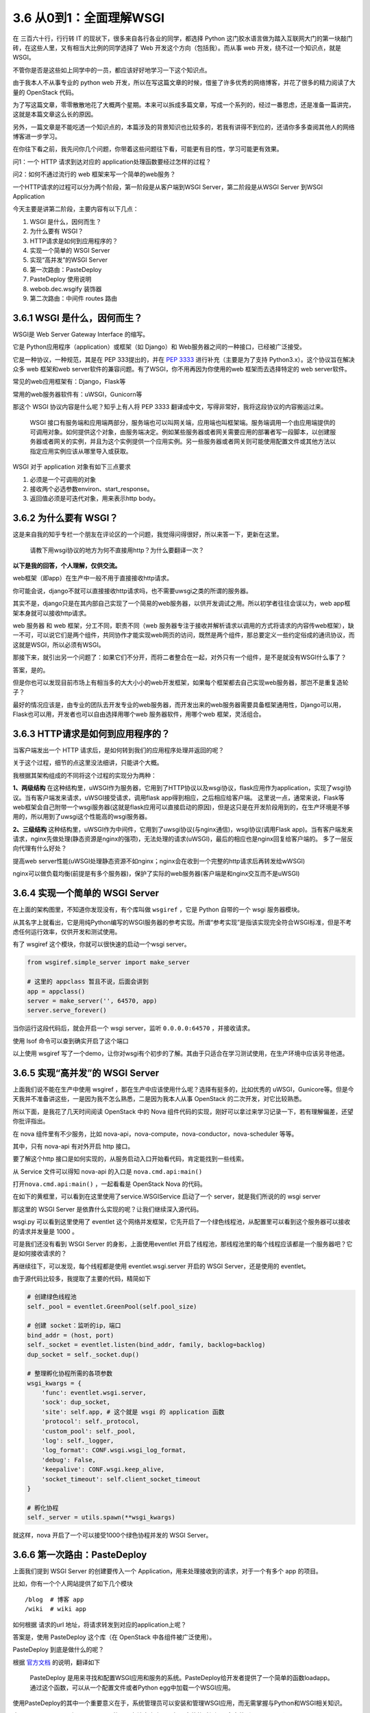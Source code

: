 3.6 从0到1：全面理解WSGI
========================

在 三百六十行，行行转 IT 的现状下，很多来自各行各业的同学，都选择 Python
这门胶水语言做为踏入互联网大门的第一块敲门砖，在这些人里，又有相当大比例的同学选择了
Web 开发这个方向（包括我）。而从事 web 开发，绕不过一个知识点，就是
WSGI。

不管你是否是这些如上同学中的一员，都应该好好地学习一下这个知识点。

由于我本人不从事专业的 python web
开发，所以在写这篇文章的时候，借鉴了许多优秀的网络博客，并花了很多的精力阅读了大量的
OpenStack 代码。

为了写这篇文章，零零散散地花了大概两个星期。本来可以拆成多篇文章，写成一个系列的，经过一番思虑，还是准备一篇讲完，这就是本篇文章这么长的原因。

另外，一篇文章是不能吃透一个知识点的，本篇涉及的背景知识也比较多的，若我有讲得不到位的，还请你多多查阅其他人的网络博客进一步学习。

在你往下看之前，我先问你几个问题，你带着这些问题往下看，可能更有目的性，学习可能更有效果。

问1：一个 HTTP 请求到达对应的 application处理函数要经过怎样的过程？

问2：如何不通过流行的 web 框架来写一个简单的web服务？

一个HTTP请求的过程可以分为两个阶段，第一阶段是从客户端到WSGI
Server，第二阶段是从WSGI Server 到WSGI Application

|image0|

今天主要是讲第二阶段，主要内容有以下几点：

1. WSGI 是什么，因何而生？
2. 为什么要有 WSGI？
3. HTTP请求是如何到应用程序的？
4. 实现一个简单的 WSGI Server
5. 实现“高并发”的WSGI Server
6. 第一次路由：PasteDeploy
7. PasteDeploy 使用说明
8. webob.dec.wsgify 装饰器
9. 第二次路由：中间件 routes 路由

3.6.1 WSGI 是什么，因何而生？
-----------------------------

WSGI是 Web Server Gateway Interface 的缩写。

它是 Python应用程序（application）或框架（如 Django）和
Web服务器之间的一种接口，已经被广泛接受。

它是一种协议，一种规范，其是在 PEP 333提出的，并在 `PEP
3333 <https://zhuanlan.zhihu.com/p/27600327>`__ 进行补充（主要是为了支持
Python3.x）。这个协议旨在解决众多 web 框架和web
server软件的兼容问题。有了WSGI，你不用再因为你使用的web
框架而去选择特定的 web server软件。

常见的web应用框架有：Django，Flask等

常用的web服务器软件有：uWSGI，Gunicorn等

那这个 WSGI 协议内容是什么呢？知乎上有人将 PEP 3333
翻译成中文，写得非常好，我将这段协议的内容搬运过来。

   WSGI
   接口有服务端和应用端两部分，服务端也可以叫网关端，应用端也叫框架端。服务端调用一个由应用端提供的可调用对象。如何提供这个对象，由服务端决定。例如某些服务器或者网关需要应用的部署者写一段脚本，以创建服务器或者网关的实例，并且为这个实例提供一个应用实例。另一些服务器或者网关则可能使用配置文件或其他方法以指定应用实例应该从哪里导入或获取。

WSGI 对于 application 对象有如下三点要求

1. 必须是一个可调用的对象
2. 接收两个必选参数environ、start_response。
3. 返回值必须是可迭代对象，用来表示http body。

3.6.2 为什么要有 WSGI？
-----------------------

这是来自我的知乎专栏一个朋友在评论区的一个问题，我觉得问得很好，所以来答一下，更新在这里。

   请教下用wsgi协议的地方为何不直接用http？为什么要翻译一次？

**以下是我的回答，个人理解，仅供交流。**

web框架（即app）在生产中一般不用于直接接收http请求。

你可能会说，django不就可以直接接收http请求吗，也不需要uwsgi之类的所谓的服务器。

其实不是，django只是在其内部自己实现了一个简易的web服务器，以供开发调试之用。所以初学者往往会误以为，web
app框架本身就可以接收http请求。

web 服务器 和 web 框架，分工不同，职责不同（web
服务器专注于接收并解析请求以调用的方式将请求的内容传web框架），缺一不可，可以说它们是两个组件，共同协作才能实现web网页的访问，既然是两个组件，那总要定义一些约定俗成的通讯协议，而这就是WSGI，所以必须有WSGI。

那接下来，就引出另一个问题了：如果它们不分开，而将二者整合在一起，对外只有一个组件，是不是就没有WSGI什么事了？

答案，是的。

但是你也可以发现目前市场上有相当多的大大小小的web开发框架，如果每个框架都去自己实现web服务器，那岂不是重复造轮子？

最好的情况应该是，由专业的团队去开发专业的web服务器，而开发出来的web服务器需要具备框架通用性，Django可以用，Flask也可以用，开发者也可以自由选择用哪个web
服务器软件，用哪个web 框架，灵活组合。

3.6.3 HTTP请求是如何到应用程序的？
----------------------------------

当客户端发出一个 HTTP 请求后，是如何转到我们的应用程序处理并返回的呢？

关于这个过程，细节的点这里没法细讲，只能讲个大概。

我根据其架构组成的不同将这个过程的实现分为两种：

|image1|

**1、两级结构**
在这种结构里，uWSGI作为服务器，它用到了HTTP协议以及wsgi协议，flask应用作为application，实现了wsgi协议。当有客户端发来请求，uWSGI接受请求，调用flask
app得到相应，之后相应给客户端。
这里说一点，通常来说，Flask等web框架会自己附带一个wsgi服务器(这就是flask应用可以直接启动的原因)，但是这只是在开发阶段用到的，在生产环境是不够用的，所以用到了uwsgi这个性能高的wsgi服务器。

**2、三级结构**
这种结构里，uWSGI作为中间件，它用到了uwsgi协议(与nginx通信)，wsgi协议(调用Flask
app)。当有客户端发来请求，nginx先做处理(静态资源是nginx的强项)，无法处理的请求(uWSGI)，最后的相应也是nginx回复给客户端的。
多了一层反向代理有什么好处？

提高web
server性能(uWSGI处理静态资源不如nginx；nginx会在收到一个完整的http请求后再转发给wWSGI)

nginx可以做负载均衡(前提是有多个服务器)，保护了实际的web服务器(客户端是和nginx交互而不是uWSGI)

3.6.4 实现一个简单的 WSGI Server
--------------------------------

在上面的架构图里，不知道你发现没有，有个库叫做 ``wsgiref`` ，它是 Python
自带的一个 wsgi 服务器模块。

从其名字上就看出，它是用纯Python编写的WSGI服务器的参考实现。所谓“参考实现”是指该实现完全符合WSGI标准，但是不考虑任何运行效率，仅供开发和测试使用。

有了 wsgiref 这个模块，你就可以很快速的启动一个wsgi server。

.. code:: python

   from wsgiref.simple_server import make_server

   # 这里的 appclass 暂且不说，后面会讲到
   app = appclass()
   server = make_server('', 64570, app)
   server.serve_forever()

当你运行这段代码后，就会开启一个 wsgi server，监听 ``0.0.0.0:64570``
，并接收请求。

使用 lsof 命令可以查到确实开启了这个端口

|image2|

以上使用 wsgiref
写了一个demo，让你对wsgi有个初步的了解。其由于只适合在学习测试使用，在生产环境中应该另寻他道。

3.6.5 实现“高并发”的 WSGI Server
--------------------------------

上面我们说不能在生产中使用 wsgiref
，那在生产中应该使用什么呢？选择有挺多的，比如优秀的
uWSGI，Gunicore等。但是今天我并不准备讲这些，一是因为我不怎么熟悉，二是因为我本人从事
OpenStack 的二次开发，对它比较熟悉。

所以下面，是我花了几天时间阅读 OpenStack 中的 Nova
组件代码的实现，刚好可以拿过来学习记录一下，若有理解偏差，还望你批评指出。

在 nova 组件里有不少服务，比如
nova-api，nova-compute，nova-conductor，nova-scheduler 等等。

其中，只有 nova-api 有对外开启 http 接口。

要了解这个http
接口是如何实现的，从服务启动入口开始看代码，肯定能找到一些线索。

从 Service 文件可以得知 nova-api 的入口是 ``nova.cmd.api:main()``

|image3|

|image4|

打开\ ``nova.cmd.api:main()`` ，一起看看是 OpenStack Nova 的代码。

在如下的黄框里，可以看到在这里使用了service.WSGIService 启动了一个
server，就是我们所说的的 wsgi server

|image5|

那这里的 WSGI Server 是依靠什么实现的呢？让我们继续深入源代码。

|image6|

wsgi.py 可以看到这里使用了 eventlet
这个网络并发框架，它先开启了一个绿色线程池，从配置里可以看到这个服务器可以接收的请求并发量是
1000 。

|image7|

可是我们还没有看到 WSGI Server 的身影，上面使用eventlet
开启了线程池，那线程池里的每个线程应该都是一个服务器吧？它是如何接收请求的？

再继续往下，可以发现，每个线程都是使用 eventlet.wsgi.server 开启的 WSGI
Server，还是使用的 eventlet。

由于源代码比较多，我提取了主要的代码，精简如下

.. code:: python

   # 创建绿色线程池
   self._pool = eventlet.GreenPool(self.pool_size)

   # 创建 socket：监听的ip，端口
   bind_addr = (host, port)
   self._socket = eventlet.listen(bind_addr, family, backlog=backlog)
   dup_socket = self._socket.dup()

   # 整理孵化协程所需的各项参数
   wsgi_kwargs = {
       'func': eventlet.wsgi.server,
       'sock': dup_socket,
       'site': self.app, # 这个就是 wsgi 的 application 函数
       'protocol': self._protocol,
       'custom_pool': self._pool,
       'log': self._logger,
       'log_format': CONF.wsgi.wsgi_log_format,
       'debug': False,
       'keepalive': CONF.wsgi.keep_alive,
       'socket_timeout': self.client_socket_timeout
   }

   # 孵化协程
   self._server = utils.spawn(**wsgi_kwargs)

|image8|

就这样，nova 开启了一个可以接受1000个绿色协程并发的 WSGI Server。

3.6.6 第一次路由：PasteDeploy
-----------------------------

上面我们提到 WSGI Server 的创建要传入一个
Application，用来处理接收到的请求，对于一个有多个 app 的项目。

比如，你有一个个人网站提供了如下几个模块

::

   /blog  # 博客 app
   /wiki  # wiki app

如何根据 请求的url 地址，将请求转发到对应的application上呢？

答案是，使用 PasteDeploy 这个库（在 OpenStack 中各组件被广泛使用）。

PasteDeploy 到底是做什么的呢？

根据
`官方文档 <https://pastedeploy.readthedocs.io/en/latest/#introduction>`__
的说明，翻译如下

   PasteDeploy
   是用来寻找和配置WSGI应用和服务的系统。PasteDeploy给开发者提供了一个简单的函数loadapp。通过这个函数，可以从一个配置文件或者Python
   egg中加载一个WSGI应用。

使用PasteDeploy的其中一个重要意义在于，系统管理员可以安装和管理WSGI应用，而无需掌握与Python和WSGI相关知识。

由于 PasteDeploy 原来是属于 Paste
的，现在独立出来了，但是安装的时候还是会安装到paste目录（site-packages:raw-latex:`\paste`:raw-latex:`\deploy`）下。

我会先讲下在 Nova 中，是如何借助 PasteDeploy 实现对url的路由转发。

还记得在上面创建WSGI Server的时候，传入了一个 self.app
参数，这个app并不是一个固定的app，而是使用 PasteDeploy 中提供的 loadapp
函数从 paste.ini 配置文件中加载application。

具体可以，看下nova的实现。

|image9|

通过打印的 DEBUG 内容得知 config_url 和 app name 的值

::

   app: osapi_compute
   config_url: /etc/nova/api-paste.inia

通过查看 ``/etc/nova/api-paste.ini`` ，在 composite 段里找到了
``osapi_compute`` 这个app（这里的app和wsgi app
是两个概念，需要注意区分） ，可以看出 nova 目前有两个版本的api，一个是
v2，一个是v2.1，目前我们在用的是 v2.1，从配置文件中，可以得到其指定的
application 的路径是\ ``nova.api.openstack.compute`` 这个模块下的
APIRouterV21 类 的factory方法，这是一个工厂函数，返回 APIRouterV21
实例。

.. code:: ini

   [composite:osapi_compute]
   use = call:nova.api.openstack.urlmap:urlmap_factory
   /: oscomputeversions
   /v2: openstack_compute_api_v21_legacy_v2_compatible
   /v2.1: openstack_compute_api_v21

   [app:osapi_compute_app_v21]
   paste.app_factory = nova.api.openstack.compute:APIRouterV21.factory

这是 OpenStack 使用 PasteDeploy
实现的第一层的路由，如果你不感兴趣，可以直接略过本节，进入下一节，下一节是
介绍 PasteDeploy 的使用，教你实现一个简易的web server
demo。推荐一定要看。

3.6.7 PasteDeploy 使用说明
--------------------------

到上一步，我已经得到了 application
的有用的线索。考虑到很多人是第一次接触
PasteDeploy，所以这里结合网上博客做了下总结。对你入门会有帮助。

掌握 PasteDeploy ，你只要按照以下三个步骤逐个完成即可。

1、配置 PasteDeploy使用的ini文件；

2、定义WSGI应用；

3、通过loadapp函数加载WSGI应用；

**第一步：写 paste.ini 文件**

在写之前，咱得知道 ini 文件的格式吧。

首先，像下面这样一个段叫做 ``section``\ 。

.. code:: ini

   [type:name]
   key = value
   ...

其上的type，主要有如下几种

1. ``composite`` （组合）：多个app的路由分发；

   .. code:: ini

      [composite:main]
      use = egg:Paste#urlmap
      / = home
      /blog = blog
      /wiki = wiki

2. app（应用）：指明 WSGI 应用的路径；

   .. code:: ini

      [app:home]
      paste.app_factory = example:Home.factory

3. pipeline（管道）：给一个 app
   绑定多个过滤器。将多个filter和最后一个WSGI应用串联起来。

   .. code:: ini

      [pipeline:main]
      pipeline = filter1 filter2 filter3 myapp

      [filter:filter1]
      ...

      [filter:filter2]
      ...

      [app:myapp]
      ...

4. filter（过滤器）：以 app
   做为唯一参数的函数，并返回一个“过滤”后的app。通过键值next可以指定需要将请求传递给谁。next指定的可以是一个普通的WSGI应用，也可以是另一个过滤器。虽然名称上是过滤器，但是功能上不局限于过滤功能，可以是其它功能，例如日志功能，即将认为重要的请求数据记录下来。

   .. code:: ini

      [app-filter:filter_name]
      use = egg:...
      next = next_app

      [app:next_app]
      ...

对 ini 文件有了一定的了解后，就可以看懂下面这个 ini 配置文件了

.. code:: ini

   [composite:main]
   use = egg:Paste#urlmap
   /blog = blog
   /wiki = wiki

   [app:blog]
   paste.app_factory = example:Blog.factory

   [app:wiki]
   paste.app_factory = example:Wiki.factory

**第二步是定义一个符合 WSGI 规范的 applicaiton 对象。**

符合 WSGI 规范的 application
对象，可以有多种形式，函数，方法，类，实例对象。这里仅以实例对象为例（需要实现
``__call__`` 方法），做一个演示。

.. code:: python

   import os
   from paste import deploy
   from wsgiref.simple_server import make_server

   class Blog(object):
       def __init__(self):
           print("Init Blog.")

       def __call__(self, environ, start_response):
           status_code = "200 OK"
           response_headers = [("Content-Type", "text/plain")]
           response_body = "This is Blog's response body.".encode('utf-8')

           start_response(status_code, response_headers)
           return [response_body]

       @classmethod
       def factory(cls, global_conf, **kwargs):
           print("Blog factory.")
           return Blog()

**最后，第三步是使用 loadapp 函数加载 WSGI 应用。**

loadapp 是 PasteDeploy
提供的一个函数，使用它可以很方便地从第一步的ini配置文件里加载 app

loadapp 函数可以接收两个实参：

-  URI：“config:”
-  name：WSGI应用的名称

.. code:: python

   conf_path = os.path.abspath('paste.ini')

   # 加载 app
   applications = deploy.loadapp("config:{}".format(conf_path) , "main")

   # 启动 server, 监听 localhost:22800 
   server = make_server("localhost", "22800", applications)
   server.serve_forever()

applications 是URLMap 对象。

|image10|

完善并整合第二步和第三步的内容，写成一个 Python
文件(wsgi_server.py)。内容如下

.. code:: python

   import os
   from paste import deploy
   from wsgiref.simple_server import make_server

   class Blog(object):
       def __init__(self):
           print("Init Blog.")

       def __call__(self, environ, start_response):
           status_code = "200 OK"
           response_headers = [("Content-Type", "text/plain")]
           response_body = "This is Blog's response body.".encode('utf-8')

           start_response(status_code, response_headers)
           return [response_body]

       @classmethod
       def factory(cls, global_conf, **kwargs):
           print("Blog factory.")
           return Blog()


   class Wiki(object):
       def __init__(self):
           print("Init Wiki.")

       def __call__(self, environ, start_response):
           status_code = "200 OK"
           response_headers = [("Content-Type", "text/plain")]
           response_body = "This is Wiki's response body.".encode('utf-8')

           start_response(status_code, response_headers)
           return [response_body]

       @classmethod
       def factory(cls, global_conf, **kwargs):
           print("Wiki factory.")
           return Wiki()
         

   if __name__ == "__main__":
       app = "main"
       port = 22800
       conf_path = os.path.abspath('paste.ini')

       # 加载 app
       applications = deploy.loadapp("config:{}".format(conf_path) , app)
       server = make_server("localhost", port, applications)

       print('Started web server at port {}'.format(port))
       server.serve_forever()

一切都准备好后，在终端执行 ``python wsgi_server.py``\ 来启动 web server

|image11|

如果像上图一样一切正常，那么打开浏览器

-  访问http://127.0.0.1:8000/blog，应该显示：This is Blog’s response
   body.
-  访问http://127.0.0.1:8000/wiki，应该显示：This is Wiki’s response
   body.。

注意：urlmap对url的大小写是敏感的，例如如果访问http://127.0.0.1:8000/BLOG，在url映射中未能找到大写的BLOG。

到此，你学会了使用 PasteDeploy 的简单使用。

3.6.8 webob.dec.wsgify 装饰器
-----------------------------

经过了 PasteDeploy 的路由调度，我们找到了
``nova.api.openstack.compute:APIRouterV21.factory`` 这个 application
的入口，看代码知道它其实返回了 APIRouterV21 类的一个实例。

|image12|

WSGI规定 application 必须是一个 callable
的对象，函数、方法、类、实例，若是一个类实例，就要求这个实例所属的类实现
``__call__`` 的方法。

APIRouterV21 本身没有实现 ``__call__`` ，但它的父类 Router实现了
``__call__``

|image13|

我们知道，application 必须遵丛 WSGI 的规范

1. 必须接收\ ``environ``, ``start_response``\ 两个参数;
2. 必须返回 「可迭代的对象」。

但从 Router 的 ``__call__``
代码来看，它并没有遵从这个规范，它不接收这两个参数，也不返回
response，而只是返回另一个 callable
的对象，就这样我们的视线被一次又一次的转移，但没有关系，这些\ ``__call__``\ 都是外衣，只要扒掉这些外衣，我们就能看到核心app。

而负责扒掉这层外衣的，就是其头上的装饰器 ``@webob.dec.wsgify`` ，wsgify
是一个类，其 ``__call__`` 源码实现如下：\ |image14|

可以看出，wsgify 在这里，会将 req 这个原始请求（dict对象）封装成 Request
对象（就是规范1里提到的
environ）。然后会一层一层地往里地执行被wsgify装饰的函数（self._route），
得到最内部的核心application。

上面提到了规范1里的第一个参数，补充下第二个参数start_response，它是在哪定义并传入的呢？

其实这个无需我们操心，它是由 wsgi server 提供的，如果我们使用的是
wsgiref 库做为 server 的话。那这时的 start_response 就由 wsgiref 提供。

再回到 wsgify，它的作用主要是对 WSGI app 进行封装，简化wsgi
app的定义与编写，它可以很方便的将一个 callable 的函数或对象，封装成一个
WSGI app。

上面，其实留下了一个问题，self._route（routes 中间件
RoutesMiddleware对象）是如何找到真正的 application呢？

带着这个问题，我们了解下 routes 是如何为我们实现第二次路由。

3.6.9 第二次路由：中间件 routes 路由
------------------------------------

在文章最开始处，我们给大家画了一张图。

|image15|

这张图把一个 HTTP
请求粗略简单地划分为两个过程。但事实上，整个过程远比这个过程要复杂得多。

实际上在 WSGI Server 到 WSGI Application
这个过程中，我们加很多的功能（比如鉴权、URL路由），而这些功能的实现方式，我们称之为中间件。

中间件，对服务器而言，它是一个应用程序，是一个可调用对象，
有两个参数，返回一个可调用对象。而对应用程序而言，它是一个服务器，为应用程序提供了参数，并且调用了应用程序。

今天以URL路由为例，来讲讲中间件在实际生产中是如何起作用的。

当服务器拿到了客户端请求的URL，不同的URL需要交由不同的函数处理，这个功能叫做
URL Routing。

在 Nova 中是用 routes
这个库来实现对URL的的路由调度。接下来，我将从源代码处分析一下这个过程。

在routes模块里有个中间件，叫 ``routes.middleware.RoutesMiddleware``
，它将接受到的 url，自动调用 ``map.match()``\ 方法，对 url
进行路由匹配，并将匹配的结果存入request请求的环境变量\ ``['wsgiorg.routing_args']``\ ，最后会调用\ ``self._dispatch``\ （dispatch返回真正的application）返回response，最后会将这个response返回给
WSGI Server。

|image16|

这个中间件的原理，看起来是挺简单的。并没有很复杂的逻辑。

但是，我在阅读 routes 代码的时候，却发现了另一个令我困惑的点。

``self._dispatch`` （也就上图中的self.app）函数里，我们看到了
app，controller 这几个很重要的字眼，其是否是我苦苦追寻的 application
对象呢？

|image17|

要搞明白这个问题，只要看清 match 到是什么东西？

这个 match 对象 是在 ``RoutesMiddleware.__call__()`` 里塞进
``req.environ`` 的，它是什么东西呢，我将其打印出来。

::

   {'action': u'detail', 'controller': <nova.api.openstack.wsgi.ResourceV21 object at 0x667bad0>, 'project_id': u'2ac17c7c792d45eaa764c30bac37fad9'}

   {'action': u'index', 'controller': <nova.api.openstack.wsgi.ResourceV21 object at 0x6ec8910>, 'project_id': u'2ac17c7c792d45eaa764c30bac37fad9'}

   {'action': u'show', 'controller': <nova.api.openstack.wsgi.ResourceV21 object at 0x6ed9710>, 'project_id': u'2ac17c7c792d45eaa764c30bac37fad9', 'id': u'68323d9c-ebe5-499a-92e9-32fea900a892'}

结果令人在失所望呀，这个 app 并不是我们要寻找的 Controller 对象。而是
nova.api.openstack.wsgi.ResourceV21 类的实例对象，说白了就是Resource
对象。

看到这里，我有心态有点要崩了，怎么还没到 Controller？OpenStack
框架的代码绕来绕去的，没有点耐心还真的很难读下去。

既然已经开了头，没办法还得硬着头皮继续读了下去。

终于我发现，在APIRouter初始化的时候，它会去注册所有的
Resource，同时将这些 Resource 交由 routes.Mapper
来管理、创建路由映射，所以上面提到的 routes.middleware.RoutesMiddleware
才能根据url通过 mapper.match 获取到相应的Resource。

从 Nova 代码中看出每个Resource 对应一个 Controller 对象，因为 Controller
对象本身就是对一种资源的操作集合。

|image18|

通过日志的打印，可以发现 nova 管理的 Resource 对象有多么的多而杂

::

   os-server-groups
   os-keypairs
   os-availability-zone
   remote-consoles
   os-simple-tenant-usage
   os-instance-actions
   os-migrations
   os-hypervisors
   diagnostics
   os-agents
   images
   os-fixed-ips
   os-networks
   os-security-groups
   os-security-groups
   os-security-group-rules
   flavors
   os-floating-ips-bulk
   os-console-auth-tokens
   os-baremetal-nodes
   os-cloudpipe
   os-server-external-events
   os-instance_usage_audit_log
   os-floating-ips
   os-security-group-default-rules
   os-tenant-networks
   os-certificates
   os-quota-class-sets
   os-floating-ip-pools
   os-floating-ip-dns
   entries
   os-aggregates
   os-fping
   os-server-password
   os-flavor-access
   consoles
   os-extra_specs
   os-interface
   os-services
   servers
   extensions
   metadata
   metadata
   limits
   ips
   os-cells
   versions
   tags
   migrations
   os-hosts
   os-virtual-interfaces
   os-assisted-volume-snapshots
   os-quota-sets
   os-volumes
   os-volumes_boot
   os-volume_attachments
   os-snapshots
   os-server-groups
   os-keypairs
   os-availability-zone
   remote-consoles
   os-simple-tenant-usage
   os-instance-actions
   os-migrations
   os-hypervisors
   diagnostics
   os-agents
   images
   os-fixed-ips
   os-networks
   os-security-groups
   os-security-groups
   os-security-group-rules
   flavors
   os-floating-ips-bulk
   os-console-auth-tokens
   os-baremetal-nodes
   os-cloudpipe
   os-server-external-events
   os-instance_usage_audit_log
   os-floating-ips
   os-security-group-default-rules
   os-tenant-networks
   os-certificates
   os-quota-class-sets
   os-floating-ip-pools
   os-floating-ip-dns
   entries
   os-aggregates
   os-fping
   os-server-password
   os-flavor-access
   consoles
   os-extra_specs
   os-interface
   os-services
   servers
   extensions
   metadata
   metadata
   limits
   ips
   os-cells
   versions
   tags
   migrations
   os-hosts
   os-virtual-interfaces
   os-assisted-volume-snapshots
   os-quota-sets
   os-volumes
   os-volumes_boot
   os-volume_attachments
   os-snapshots

你一定很好奇，这路由是如何创建的吧，关键代码就是如下一行。如果你想要了解更多路由的创建过程，可以看一下这篇文章（\ `Python
Route总结 <https://blog.csdn.net/bellwhl/article/details/8956088>`__\ ），写得不错。

.. code:: python

   routes.mapper.connect("server",
                  "/{project_id}/servers/list_vm_state",
                  controller=self.resources['servers'],
                  action='list_vm_state',
                  conditions={'list_vm_state': 'GET'})

历尽了千辛万苦，我终于找到了 Controller 对象，知道了请求发出后，wsgi
server是如何根据url找到对应的Controller（根据routes.Mapper路由映射）。

但是很快，你又会问。对于一个资源的操作（action），有很多，比如新增，删除，更新等

不同的操作要执行Controller 里不同的函数。

如果是新增资源，就调用 create()

如果是删除资源，就调用 delete()

如果是更新资源，就调用 update()

那代码如何怎样知道要执行哪个函数呢？

以/servers/xxx/action请求为例，请求调用的函数实际包含在请求的body中。

经过routes.middleware.RoutesMiddleware的\ ``__call__``\ 函数解析后，此时即将调用的Resource已经确定为哪个模块中的Controller所构建的Resource，而
action 参数为“action”，接下来在Resource的\ ``__call__``
函数里面会因为action==“action”从而开始解析body的内容，找出Controller中所对应的方法。

Controller在构建的过程中会由于MetaClass的影响将其所有action类型的方法填入一个字典中，key由每个\ ``_action_xxx``\ 方法前的
``@wsgi.action('xxx')``\ 装饰函数给出，value为每个_action_xxx方法的名字（从中可以看出规律，在body里面请求的方法名前加上_aciton_即为Controller中对应调用的方法）。

之后在使用Controller构建Resource对象的过程中会向Resource注册该Controller的这个字典中的内容。这样，只需在请求的body中给出调用方法的key，然后就可以找到这个key所映射的方法，最后在Resource的__call__函数中会调用Controller类的这个函数！

其实我在上面我们打印 match 对象时，就已经将对应的函数打印出来了。

这边以 nova show（展示资源为例），来理解一下。

当你调用 nova show [uuid] 命令，novaclient 就会给 nova-api
发送一个http的请求

.. code:: shell

   nova show 1c250b15-a346-43c5-9b41-20767ec7c94b

通过打印得到的 match 对象如下

::

   {'action': u'show', 'controller': <nova.api.openstack.wsgi.ResourceV21 object at 0x667bad0>, 'project_id': u'2ac17c7c792d45eaa764c30bac37fad9'}

其中 action 就是对应的处理函数，而controller 就对应的 Resource
对象，project_id 是租户id（你可以不理会）。

继续看 ResourceV21 类里的 ``__call__`` 函数的代码。

图示地方，会从 environ 里获取中看到获取 action 的具体代码

|image19|

我将这边的 action_args打印出来

::

   {'action': 'show', 'project_id': '2ac17c7c792d45eaa764c30bac37fad9', 'id': '1c250b15-a346-43c5-9b41-20767ec7c94b'}

其中 action 还是是函数名，id 是要操作的资源的唯一id标识。

在 ``__call__`` 的最后，会 调用 ``_process_stack`` 方法

|image20|

在图标处，get_method 会根据 action（函数名） 取得处理函数对象。

.. code:: python

   meth :<bound method ServersController.show of <nova.api.openstack.compute.servers.ServersController object at 0x7be3750>>

最后，再执行这个函数，取得 action_result，在 ``_process_stack`` 会对
response 进行初步封装。

|image21|

然后将 response 再返回到 wsgify ，由这个专业的工具函数，进行 response
的最后封装和返回给客户端。

|image22|

至此，一个请求从发出到响应就结束了。

--------------

附录：参考文章
--------------

-  `PEP 3333 中文翻译 <https://zhuanlan.zhihu.com/p/27600327>`__
-  `nova-api源码分析（APP的调用） <https://www.cnblogs.com/littlebugfish/p/4660595.html>`__
-  `Python
   Route总结 <https://blog.csdn.net/bellwhl/article/details/8956088>`__
-  `Python routes Mapper
   的使用 <https://blog.csdn.net/bellwhl/article/details/8956088>`__
-  `详解 Paste
   deploy <https://www.cnblogs.com/Security-Darren/p/4087587.html>`__
-  `paste.ini
   文件使用说明 <https://blog.csdn.net/hzrandd/article/details/10834381>`__
-  `PasteDeploy
   小白教程 <http://www.fmttr.com/python/thirdpartylibrary/pastedeploy/>`__
-  `WSGI
   两种架构图 <https://blog.csdn.net/baidu_35085676/article/details/80184874>`__
-  `伯乐在线：Python
   Web开发最难懂的WSGI协议 <http://python.jobbole.com/88653/>`__
-  `WSGI 简介 <https://blog.csdn.net/on_1y/article/details/18803563>`__

--------------

.. figure:: http://image.python-online.cn/20190511161447.png
   :alt: 关注公众号，获取最新干货！


.. |image0| image:: http://image.python-online.cn/20190607131728.png
.. |image1| image:: http://image.python-online.cn/20190607191954.png
.. |image2| image:: http://image.python-online.cn/20190607134310.png
.. |image3| image:: http://image.python-online.cn/20190607140817.png
.. |image4| image:: http://image.python-online.cn/20190607140922.png
.. |image5| image:: http://image.python-online.cn/20190530212557.png
.. |image6| image:: http://image.python-online.cn/20190530212753.png
.. |image7| image:: http://image.python-online.cn/20190530212956.png
.. |image8| image:: http://image.python-online.cn/20190530214820.png
.. |image9| image:: http://image.python-online.cn/20190530221101.png
.. |image10| image:: http://image.python-online.cn/20190607154119.png
.. |image11| image:: http://image.python-online.cn/20190607155432.png
.. |image12| image:: http://image.python-online.cn/20190602173212.png
.. |image13| image:: http://image.python-online.cn/20190602173956.png
.. |image14| image:: http://image.python-online.cn/20190605203016.png
.. |image15| image:: http://image.python-online.cn/20190607131728.png
.. |image16| image:: http://image.python-online.cn/20190608211233.png
.. |image17| image:: http://image.python-online.cn/20190531211542.png
.. |image18| image:: http://image.python-online.cn/20190531225529.png
.. |image19| image:: http://image.python-online.cn/20190602220246.png
.. |image20| image:: http://image.python-online.cn/20190602220511.png
.. |image21| image:: http://image.python-online.cn/20190602220700.png
.. |image22| image:: http://image.python-online.cn/20190605203016.png

